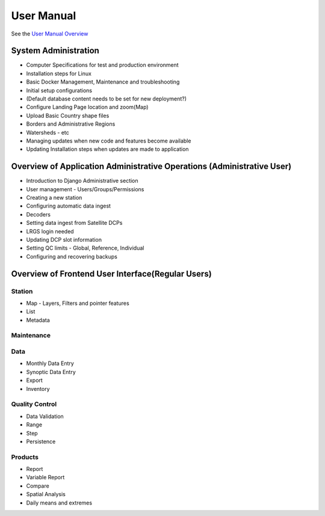 ===========
User Manual
===========

See the `User Manual Overview <https://docs.google.com/document/d/1Ic9VnD_K2rd9vUowEwWYT02tZAdMVIHxvqZd6lTmHVg/edit?usp=sharing>`_


System Administration
=====================

* Computer Specifications for test and production environment
* Installation steps for Linux
* Basic Docker Management, Maintenance and troubleshooting
* Initial setup configurations

* (Default database content needs to be set for new deployment?) 
* Configure Landing Page location and zoom(Map)
* Upload Basic Country shape files
* Borders and Administrative Regions
* Watersheds - etc

* Managing updates when new code and features become available
* Updating Installation steps when updates are made to application


Overview of Application Administrative Operations (Administrative User)
=======================================================================
* Introduction to Django Administrative section
* User management - Users/Groups/Permissions
* Creating a new station 
* Configuring automatic data ingest
* Decoders 
* Setting data ingest from Satellite DCPs
* LRGS login needed
* Updating DCP slot information
* Setting QC limits - Global, Reference, Individual
* Configuring and recovering backups


Overview of Frontend User Interface(Regular Users)
==================================================  

Station
-------
* Map - Layers, Filters and pointer features
* List
* Metadata

Maintenance
-----------

Data
----
* Monthly Data Entry 
* Synoptic Data Entry
* Export
* Inventory

Quality Control
---------------
* Data Validation
* Range
* Step
* Persistence


Products
--------
* Report
* Variable Report
* Compare
* Spatial Analysis
* Daily means and extremes
